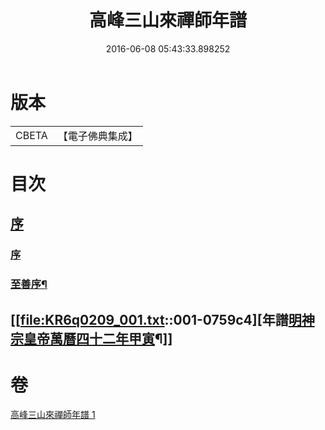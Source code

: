 #+TITLE: 高峰三山來禪師年譜 
#+DATE: 2016-06-08 05:43:33.898252

* 版本
 |     CBETA|【電子佛典集成】|

* 目次
** [[file:KR6q0209_001.txt::001-0759a0][序]]
*** [[file:KR6q0209_001.txt::001-0759a0][序]]
*** [[file:KR6q0209_001.txt::001-0759a13][至善序¶]]
** [[file:KR6q0209_001.txt::001-0759c4][年譜[[date:明神宗皇帝萬曆四十二年甲寅][明神宗皇帝萬曆四十二年甲寅]]¶]]

* 卷
[[file:KR6q0209_001.txt][高峰三山來禪師年譜 1]]

